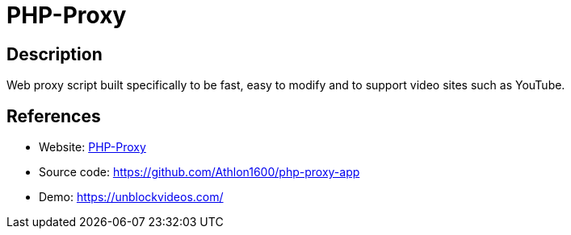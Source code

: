 = PHP-Proxy

:Name:          PHP-Proxy
:Language:      PHP
:License:       MIT
:Topic:         Proxy
:Category:      
:Subcategory:   

// END-OF-HEADER. DO NOT MODIFY OR DELETE THIS LINE

== Description

Web proxy script built specifically to be fast, easy to modify and to support video sites such as YouTube.

== References

* Website: https://www.php-proxy.com/[PHP-Proxy]
* Source code: https://github.com/Athlon1600/php-proxy-app[https://github.com/Athlon1600/php-proxy-app]
* Demo: https://unblockvideos.com/[https://unblockvideos.com/]
